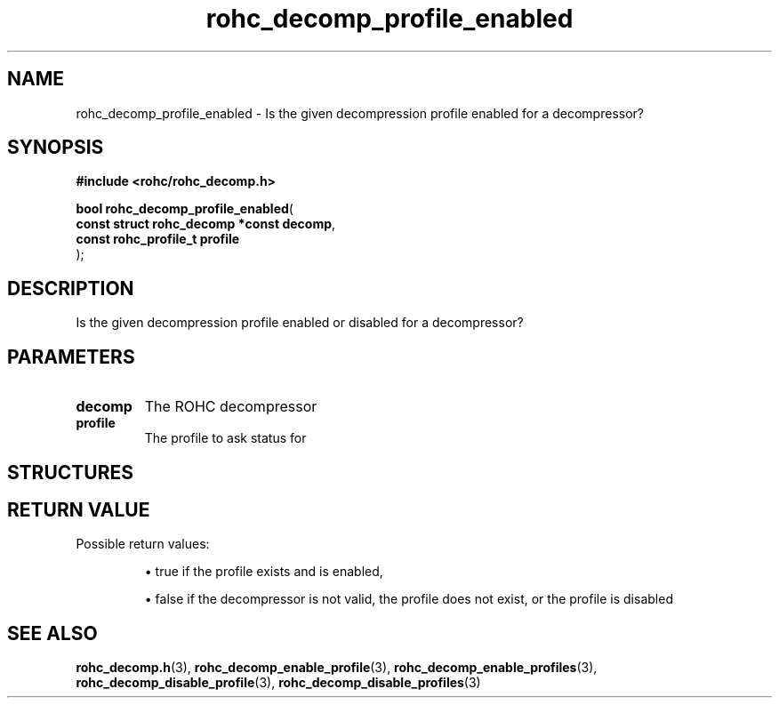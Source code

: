 .\" File automatically generated by doxy2man0.1
.\" Generation date: dim. sept. 7 2014
.TH rohc_decomp_profile_enabled 3 2014-09-07 "ROHC" "ROHC library Programmer's Manual"
.SH "NAME"
rohc_decomp_profile_enabled \- Is the given decompression profile enabled for a decompressor?
.SH SYNOPSIS
.nf
.B #include <rohc/rohc_decomp.h>
.sp
\fBbool rohc_decomp_profile_enabled\fP(
    \fBconst struct rohc_decomp *const  decomp\fP,
    \fBconst rohc_profile_t             profile\fP
);
.fi
.SH DESCRIPTION
.PP 
Is the given decompression profile enabled or disabled for a decompressor?
.SH PARAMETERS
.TP
.B decomp
The ROHC decompressor 
.TP
.B profile
The profile to ask status for 
.SH STRUCTURES
.SH RETURN VALUE
.PP
Possible return values: 
.RS

\(bu true if the profile exists and is enabled, 

\(bu false if the decompressor is not valid, the profile does not exist, or the profile is disabled


.RE


.SH SEE ALSO
.BR rohc_decomp.h (3),
.BR rohc_decomp_enable_profile (3),
.BR rohc_decomp_enable_profiles (3),
.BR rohc_decomp_disable_profile (3),
.BR rohc_decomp_disable_profiles (3)
